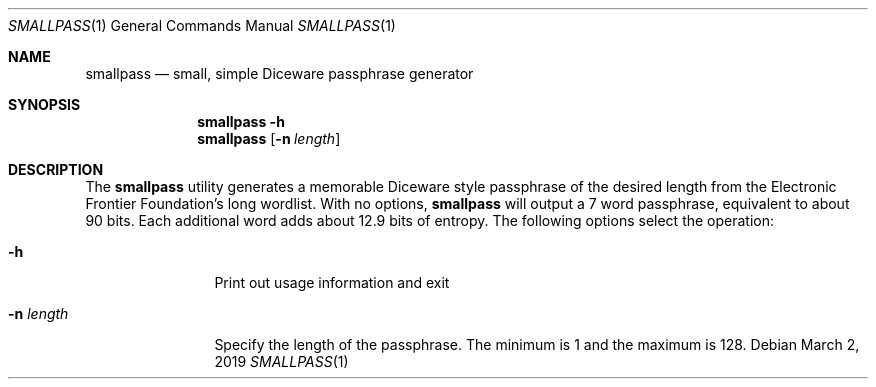 .\"
.\"Copyright (c) 2019 Joseph Fierro <joseph.fierro@runbox.com>
.\"
.\"Permission to use, copy, modify, and distribute this software for any
.\"purpose with or without fee is hereby granted, provided that the above
.\"copyright notice and this permission notice appear in all copies.
.\"
.\"THE SOFTWARE IS PROVIDED "AS IS" AND THE AUTHOR DISCLAIMS ALL WARRANTIES
.\"WITH REGARD TO THIS SOFTWARE INCLUDING ALL IMPLIED WARRANTIES OF
.\"MERCHANTABILITY AND FITNESS. IN NO EVENT SHALL THE AUTHOR BE LIABLE FOR
.\"ANY SPECIAL, DIRECT, INDIRECT, OR CONSEQUENTIAL DAMAGES OR ANY DAMAGES
.\"WHATSOEVER RESULTING FROM LOSS OF USE, DATA OR PROFITS, WHETHER IN AN
.\"ACTION OF CONTRACT, NEGLIGENCE OR OTHER TORTIOUS ACTION, ARISING OUT OF
.\"OR IN CONNECTION WITH THE USE OR PERFORMANCE OF THIS SOFTWARE.
.Dd $Mdocdate: March 2 2019 $
.Dt SMALLPASS 1
.Os
.Sh NAME
.Nm smallpass
.Nd small, simple Diceware passphrase generator
.Sh SYNOPSIS
.Nm smallpass
.Fl h 
.Nm smallpass
.Op Fl n Ar length
.Sh DESCRIPTION
The
.Nm
utility generates a memorable Diceware style passphrase of the desired length 
from the Electronic Frontier Foundation's long wordlist.
With no options,
.Nm
will output a 7 word passphrase, equivalent to about 90 bits. Each
additional word adds about 12.9 bits of entropy.
The following options select the operation:
.Bl -tag -width Dsssigfile
.It Fl h
Print out usage information and exit
.It Fl n Ar length 
Specify the length of the passphrase. The 
minimum is 1 and the maximum is 128.
.El
.Pp
